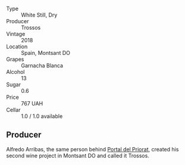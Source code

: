 #+attr_html: :class wine-main-image
[[file:/images/ac/087d27-5f55-4c5f-bd52-b75f29c236fd/2022-06-09-21-46-04-IMG-0371.jpeg]]

- Type :: White Still, Dry
- Producer :: Trossos
- Vintage :: 2018
- Location :: Spain, Montsant DO
- Grapes :: Garnacha Blanca
- Alcohol :: 13
- Sugar :: 0.6
- Price :: 767 UAH
- Cellar :: 1.0 / 1.0 available

** Producer

Alfredo Arribas, the same person behind [[barberry:/wineries/824f09b6-4bf5-43fa-8d2f-09eb5092be8a][Portal del Priorat]], created his second wine project in Montsant DO and called it Trossos.

